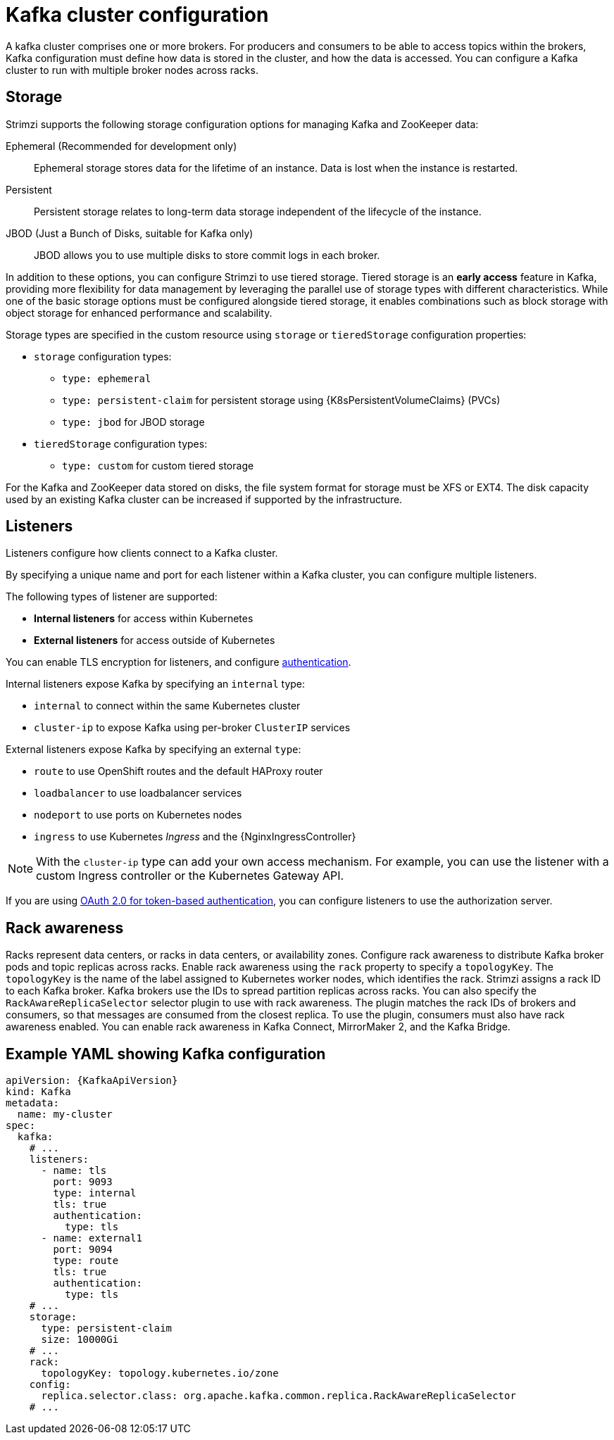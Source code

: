 // This module is included in:
//
// overview/assembly-configuration-points.adoc

[id="configuration-points-broker_{context}"]
= Kafka cluster configuration

A kafka cluster comprises one or more brokers.
For producers and consumers to be able to access topics within the brokers, Kafka configuration must define how data is stored in the cluster, and how the data is accessed.
You can configure a Kafka cluster to run with multiple broker nodes across racks.

== Storage
Strimzi supports the following storage configuration options for managing Kafka and ZooKeeper data:

Ephemeral (Recommended for development only):: Ephemeral storage stores data for the lifetime of an instance. Data is lost when the instance is restarted.
Persistent:: Persistent storage relates to long-term data storage independent of the lifecycle of the instance.
JBOD (Just a Bunch of Disks, suitable for Kafka only):: JBOD allows you to use multiple disks to store commit logs in each broker.

In addition to these options, you can configure Strimzi to use tiered storage. 
Tiered storage is an *early access* feature in Kafka, providing more flexibility for data management by leveraging the parallel use of storage types with different characteristics. 
While one of the basic storage options must be configured alongside tiered storage, it enables combinations such as block storage with object storage for enhanced performance and scalability.

Storage types are specified in the custom resource using `storage` or `tieredStorage` configuration properties:

* `storage` configuration types:
** `type: ephemeral`
** `type: persistent-claim` for persistent storage using {K8sPersistentVolumeClaims} (PVCs)
** `type: jbod` for JBOD storage
* `tieredStorage` configuration types:
** `type: custom` for custom tiered storage

For the Kafka and ZooKeeper data stored on disks, the file system format for storage must be XFS or EXT4.
The disk capacity used by an existing Kafka cluster can be increased if supported by the infrastructure.

== Listeners 

Listeners configure how clients connect to a Kafka cluster.

By specifying a unique name and port for each listener within a Kafka cluster,
you can configure multiple listeners.

The following types of listener are supported:

* *Internal listeners* for access within Kubernetes
* *External listeners* for access outside of Kubernetes

You can enable TLS encryption for listeners, and configure xref:security-configuration-authentication_{context}[authentication].

Internal listeners expose Kafka by specifying an `internal` type:

* `internal` to connect within the same Kubernetes cluster
* `cluster-ip` to expose Kafka using per-broker `ClusterIP` services

External listeners expose Kafka by specifying an external `type`:

* `route` to use OpenShift routes and the default HAProxy router
* `loadbalancer` to use loadbalancer services
* `nodeport` to use ports on Kubernetes nodes
* `ingress` to use Kubernetes _Ingress_ and the {NginxIngressController}

NOTE: With the `cluster-ip` type can add your own access mechanism.
For example, you can use the listener with a custom Ingress controller or the Kubernetes Gateway API.

If you are using xref:security-configuration-authentication_{context}[OAuth 2.0 for token-based authentication], you can configure listeners to use the authorization server.

== Rack awareness 

Racks represent data centers, or racks in data centers, or availability zones.
Configure rack awareness to distribute Kafka broker pods and topic replicas across racks.
Enable rack awareness using the `rack` property to specify a `topologyKey`.
The `topologyKey` is the name of the label assigned to Kubernetes worker nodes, which identifies the rack.  
Strimzi assigns a rack ID to each Kafka broker.
Kafka brokers use the IDs to spread partition replicas across racks.
You can also specify the `RackAwareReplicaSelector` selector plugin to use with rack awareness. 
The plugin matches the rack IDs of brokers and consumers, so that messages are consumed from the closest replica. 
To use the plugin, consumers must also have rack awareness enabled. 
You can enable rack awareness in Kafka Connect, MirrorMaker 2, and the Kafka Bridge.   


== Example YAML showing Kafka configuration
[source,shell,subs="+attributes"]
----
apiVersion: {KafkaApiVersion}
kind: Kafka
metadata:
  name: my-cluster
spec:
  kafka:
    # ...
    listeners:
      - name: tls
        port: 9093
        type: internal
        tls: true
        authentication:
          type: tls
      - name: external1
        port: 9094
        type: route
        tls: true
        authentication:
          type: tls
    # ...
    storage:
      type: persistent-claim
      size: 10000Gi
    # ...
    rack:
      topologyKey: topology.kubernetes.io/zone
    config:
      replica.selector.class: org.apache.kafka.common.replica.RackAwareReplicaSelector
    # ...
----
